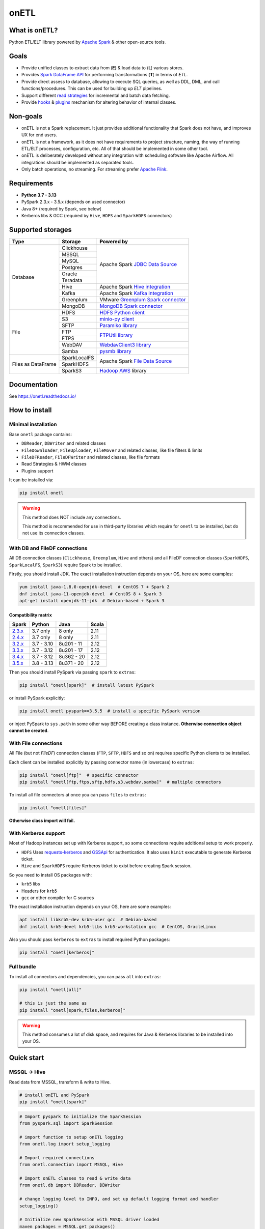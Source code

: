 .. _readme:

onETL
=====

|Repo Status| |PyPI Latest Release| |PyPI License| |PyPI Python Version| |PyPI Downloads|
|Documentation| |CI Status| |Test Coverage| |pre-commit.ci Status|

.. |Repo Status| image:: https://www.repostatus.org/badges/latest/active.svg
    :alt: Repo status - Active
    :target: https://github.com/MobileTeleSystems/onetl
.. |PyPI Latest Release| image:: https://img.shields.io/pypi/v/onetl
    :alt: PyPI - Latest Release
    :target: https://pypi.org/project/onetl/
.. |PyPI License| image:: https://img.shields.io/pypi/l/onetl.svg
    :alt: PyPI - License
    :target: https://github.com/MobileTeleSystems/onetl/blob/develop/LICENSE.txt
.. |PyPI Python Version| image:: https://img.shields.io/pypi/pyversions/onetl.svg
    :alt: PyPI - Python Version
    :target: https://pypi.org/project/onetl/
.. |PyPI Downloads| image:: https://img.shields.io/pypi/dm/onetl
    :alt: PyPI - Downloads
    :target: https://pypi.org/project/onetl/
.. |Documentation| image:: https://readthedocs.org/projects/onetl/badge/?version=stable
    :alt: Documentation - ReadTheDocs
    :target: https://onetl.readthedocs.io/
.. |CI Status| image:: https://github.com/MobileTeleSystems/onetl/workflows/Tests/badge.svg
    :alt: Github Actions - latest CI build status
    :target: https://github.com/MobileTeleSystems/onetl/actions
.. |Test Coverage| image:: https://codecov.io/gh/MobileTeleSystems/onetl/branch/develop/graph/badge.svg?token=RIO8URKNZJ
    :alt: Test coverage - percent
    :target: https://codecov.io/gh/MobileTeleSystems/onetl
.. |pre-commit.ci Status| image:: https://results.pre-commit.ci/badge/github/MobileTeleSystems/onetl/develop.svg
    :alt: pre-commit.ci - status
    :target: https://results.pre-commit.ci/latest/github/MobileTeleSystems/onetl/develop

|Logo|

.. |Logo| image:: docs/_static/logo_wide.svg
    :alt: onETL logo
    :target: https://github.com/MobileTeleSystems/onetl

What is onETL?
--------------

Python ETL/ELT library powered by `Apache Spark <https://spark.apache.org/>`_ & other open-source tools.

Goals
-----

* Provide unified classes to extract data from (**E**) & load data to (**L**) various stores.
* Provides `Spark DataFrame API <https://spark.apache.org/docs/latest/api/python/reference/pyspark.sql/api/pyspark.sql.DataFrame.html>`_ for performing transformations (**T**) in terms of *ETL*.
* Provide direct assess to database, allowing to execute SQL queries, as well as DDL, DML, and call functions/procedures. This can be used for building up *ELT* pipelines.
* Support different `read strategies <https://onetl.readthedocs.io/en/stable/strategy/index.html>`_ for incremental and batch data fetching.
* Provide `hooks <https://onetl.readthedocs.io/en/stable/hooks/index.html>`_ & `plugins <https://onetl.readthedocs.io/en/stable/plugins.html>`_ mechanism for altering behavior of internal classes.

Non-goals
---------

* onETL is not a Spark replacement. It just provides additional functionality that Spark does not have, and improves UX for end users.
* onETL is not a framework, as it does not have requirements to project structure, naming, the way of running ETL/ELT processes, configuration, etc. All of that should be implemented in some other tool.
* onETL is deliberately developed without any integration with scheduling software like Apache Airflow. All integrations should be implemented as separated tools.
* Only batch operations, no streaming. For streaming prefer `Apache Flink <https://flink.apache.org/>`_.

Requirements
------------

* **Python 3.7 - 3.13**
* PySpark 2.3.x - 3.5.x (depends on used connector)
* Java 8+ (required by Spark, see below)
* Kerberos libs & GCC (required by ``Hive``, ``HDFS`` and ``SparkHDFS`` connectors)

Supported storages
------------------

+--------------------+--------------+-------------------------------------------------------------------------------------------------------------------------+
| Type               | Storage      | Powered by                                                                                                              |
+====================+==============+=========================================================================================================================+
| Database           | Clickhouse   | Apache Spark `JDBC Data Source <https://spark.apache.org/docs/latest/sql-data-sources-jdbc.html>`_                      |
+                    +--------------+                                                                                                                         +
|                    | MSSQL        |                                                                                                                         |
+                    +--------------+                                                                                                                         +
|                    | MySQL        |                                                                                                                         |
+                    +--------------+                                                                                                                         +
|                    | Postgres     |                                                                                                                         |
+                    +--------------+                                                                                                                         +
|                    | Oracle       |                                                                                                                         |
+                    +--------------+                                                                                                                         +
|                    | Teradata     |                                                                                                                         |
+                    +--------------+-------------------------------------------------------------------------------------------------------------------------+
|                    | Hive         | Apache Spark `Hive integration <https://spark.apache.org/docs/latest/sql-data-sources-hive-tables.html>`_               |
+                    +--------------+-------------------------------------------------------------------------------------------------------------------------+
|                    | Kafka        | Apache Spark `Kafka integration <https://spark.apache.org/docs/latest/structured-streaming-kafka-integration.html>`_    |
+                    +--------------+-------------------------------------------------------------------------------------------------------------------------+
|                    | Greenplum    | VMware `Greenplum Spark connector <https://docs.vmware.com/en/VMware-Greenplum-Connector-for-Apache-Spark/index.html>`_ |
+                    +--------------+-------------------------------------------------------------------------------------------------------------------------+
|                    | MongoDB      | `MongoDB Spark connector <https://www.mongodb.com/docs/spark-connector/current>`_                                       |
+--------------------+--------------+-------------------------------------------------------------------------------------------------------------------------+
| File               | HDFS         | `HDFS Python client <https://pypi.org/project/hdfs/>`_                                                                  |
+                    +--------------+-------------------------------------------------------------------------------------------------------------------------+
|                    | S3           | `minio-py client <https://pypi.org/project/minio/>`_                                                                    |
+                    +--------------+-------------------------------------------------------------------------------------------------------------------------+
|                    | SFTP         | `Paramiko library <https://pypi.org/project/paramiko/>`_                                                                |
+                    +--------------+-------------------------------------------------------------------------------------------------------------------------+
|                    | FTP          | `FTPUtil library <https://pypi.org/project/ftputil/>`_                                                                  |
+                    +--------------+                                                                                                                         +
|                    | FTPS         |                                                                                                                         |
+                    +--------------+-------------------------------------------------------------------------------------------------------------------------+
|                    | WebDAV       | `WebdavClient3 library <https://pypi.org/project/webdavclient3/>`_                                                      |
+                    +--------------+-------------------------------------------------------------------------------------------------------------------------+
|                    | Samba        | `pysmb library <https://pypi.org/project/pysmb/>`_                                                                      |
+--------------------+--------------+-------------------------------------------------------------------------------------------------------------------------+
| Files as DataFrame | SparkLocalFS | Apache Spark `File Data Source <https://spark.apache.org/docs/latest/sql-data-sources-generic-options.html>`_           |
|                    +--------------+                                                                                                                         +
|                    | SparkHDFS    |                                                                                                                         |
|                    +--------------+-------------------------------------------------------------------------------------------------------------------------+
|                    | SparkS3      | `Hadoop AWS <https://hadoop.apache.org/docs/current3/hadoop-aws/tools/hadoop-aws/index.html>`_ library                  |
+--------------------+--------------+-------------------------------------------------------------------------------------------------------------------------+

.. documentation

Documentation
-------------

See https://onetl.readthedocs.io/

How to install
---------------

.. _install:

Minimal installation
~~~~~~~~~~~~~~~~~~~~

.. _minimal-install:

Base ``onetl`` package contains:

* ``DBReader``, ``DBWriter`` and related classes
* ``FileDownloader``, ``FileUploader``, ``FileMover`` and related classes, like file filters & limits
* ``FileDFReader``, ``FileDFWriter`` and related classes, like file formats
* Read Strategies & HWM classes
* Plugins support

It can be installed via:

.. code:: bash

    pip install onetl

.. warning::

    This method does NOT include any connections.

    This method is recommended for use in third-party libraries which require for ``onetl`` to be installed,
    but do not use its connection classes.

With DB and FileDF connections
~~~~~~~~~~~~~~~~~~~~~~~~~~~~~~~

.. _spark-install:

All DB connection classes (``Clickhouse``, ``Greenplum``, ``Hive`` and others)
and all FileDF connection classes (``SparkHDFS``, ``SparkLocalFS``, ``SparkS3``)
require Spark to be installed.

.. _java-install:

Firstly, you should install JDK. The exact installation instruction depends on your OS, here are some examples:

.. code:: bash

    yum install java-1.8.0-openjdk-devel  # CentOS 7 + Spark 2
    dnf install java-11-openjdk-devel  # CentOS 8 + Spark 3
    apt-get install openjdk-11-jdk  # Debian-based + Spark 3

.. _spark-compatibility-matrix:

Compatibility matrix
^^^^^^^^^^^^^^^^^^^^

+--------------------------------------------------------------+-------------+-------------+-------+
| Spark                                                        | Python      | Java        | Scala |
+==============================================================+=============+=============+=======+
| `2.3.x <https://spark.apache.org/docs/2.3.1/#downloading>`_  | 3.7 only    | 8 only      | 2.11  |
+--------------------------------------------------------------+-------------+-------------+-------+
| `2.4.x <https://spark.apache.org/docs/2.4.8/#downloading>`_  | 3.7 only    | 8 only      | 2.11  |
+--------------------------------------------------------------+-------------+-------------+-------+
| `3.2.x <https://spark.apache.org/docs/3.2.4/#downloading>`_  | 3.7 - 3.10  | 8u201 - 11  | 2.12  |
+--------------------------------------------------------------+-------------+-------------+-------+
| `3.3.x <https://spark.apache.org/docs/3.3.4/#downloading>`_  | 3.7 - 3.12  | 8u201 - 17  | 2.12  |
+--------------------------------------------------------------+-------------+-------------+-------+
| `3.4.x <https://spark.apache.org/docs/3.4.4/#downloading>`_  | 3.7 - 3.12  | 8u362 - 20  | 2.12  |
+--------------------------------------------------------------+-------------+-------------+-------+
| `3.5.x <https://spark.apache.org/docs/3.5.5/#downloading>`_  | 3.8 - 3.13  | 8u371 - 20  | 2.12  |
+--------------------------------------------------------------+-------------+-------------+-------+

.. _pyspark-install:

Then you should install PySpark via passing ``spark`` to ``extras``:

.. code:: bash

    pip install "onetl[spark]"  # install latest PySpark

or install PySpark explicitly:

.. code:: bash

    pip install onetl pyspark==3.5.5  # install a specific PySpark version

or inject PySpark to ``sys.path`` in some other way BEFORE creating a class instance.
**Otherwise connection object cannot be created.**

With File connections
~~~~~~~~~~~~~~~~~~~~~

.. _files-install:

All File (but not *FileDF*) connection classes (``FTP``,  ``SFTP``, ``HDFS`` and so on) requires specific Python clients to be installed.

Each client can be installed explicitly by passing connector name (in lowercase) to ``extras``:

.. code:: bash

    pip install "onetl[ftp]"  # specific connector
    pip install "onetl[ftp,ftps,sftp,hdfs,s3,webdav,samba]"  # multiple connectors

To install all file connectors at once you can pass ``files`` to ``extras``:

.. code:: bash

    pip install "onetl[files]"

**Otherwise class import will fail.**

With Kerberos support
~~~~~~~~~~~~~~~~~~~~~

.. _kerberos-install:

Most of Hadoop instances set up with Kerberos support,
so some connections require additional setup to work properly.

* ``HDFS``
  Uses `requests-kerberos <https://pypi.org/project/requests-kerberos/>`_ and
  `GSSApi <https://pypi.org/project/gssapi/>`_ for authentication.
  It also uses ``kinit`` executable to generate Kerberos ticket.

* ``Hive`` and ``SparkHDFS``
  require Kerberos ticket to exist before creating Spark session.

So you need to install OS packages with:

* ``krb5`` libs
* Headers for ``krb5``
* ``gcc`` or other compiler for C sources

The exact installation instruction depends on your OS, here are some examples:

.. code:: bash

    apt install libkrb5-dev krb5-user gcc  # Debian-based
    dnf install krb5-devel krb5-libs krb5-workstation gcc  # CentOS, OracleLinux

Also you should pass ``kerberos`` to ``extras`` to install required Python packages:

.. code:: bash

    pip install "onetl[kerberos]"

Full bundle
~~~~~~~~~~~

.. _full-bundle:

To install all connectors and dependencies, you can pass ``all`` into ``extras``:

.. code:: bash

    pip install "onetl[all]"

    # this is just the same as
    pip install "onetl[spark,files,kerberos]"

.. warning::

    This method consumes a lot of disk space, and requires for Java & Kerberos libraries to be installed into your OS.

.. _quick-start:

Quick start
------------

MSSQL → Hive
~~~~~~~~~~~~

Read data from MSSQL, transform & write to Hive.

.. code:: bash

    # install onETL and PySpark
    pip install "onetl[spark]"

.. code:: python

    # Import pyspark to initialize the SparkSession
    from pyspark.sql import SparkSession

    # import function to setup onETL logging
    from onetl.log import setup_logging

    # Import required connections
    from onetl.connection import MSSQL, Hive

    # Import onETL classes to read & write data
    from onetl.db import DBReader, DBWriter

    # change logging level to INFO, and set up default logging format and handler
    setup_logging()

    # Initialize new SparkSession with MSSQL driver loaded
    maven_packages = MSSQL.get_packages()
    spark = (
        SparkSession.builder.appName("spark_app_onetl_demo")
        .config("spark.jars.packages", ",".join(maven_packages))
        .enableHiveSupport()  # for Hive
        .getOrCreate()
    )

    # Initialize MSSQL connection and check if database is accessible
    mssql = MSSQL(
        host="mssqldb.demo.com",
        user="onetl",
        password="onetl",
        database="Telecom",
        spark=spark,
        # These options are passed to MSSQL JDBC Driver:
        extra={"applicationIntent": "ReadOnly"},
    ).check()

    # >>> INFO:|MSSQL| Connection is available

    # Initialize DBReader
    reader = DBReader(
        connection=mssql,
        source="dbo.demo_table",
        columns=["on", "etl"],
        # Set some MSSQL read options:
        options=MSSQL.ReadOptions(fetchsize=10000),
    )

    # checks that there is data in the table, otherwise raises exception
    reader.raise_if_no_data()

    # Read data to DataFrame
    df = reader.run()
    df.printSchema()
    # root
    #  |-- id: integer (nullable = true)
    #  |-- phone_number: string (nullable = true)
    #  |-- region: string (nullable = true)
    #  |-- birth_date: date (nullable = true)
    #  |-- registered_at: timestamp (nullable = true)
    #  |-- account_balance: double (nullable = true)

    # Apply any PySpark transformations
    from pyspark.sql.functions import lit

    df_to_write = df.withColumn("engine", lit("onetl"))
    df_to_write.printSchema()
    # root
    #  |-- id: integer (nullable = true)
    #  |-- phone_number: string (nullable = true)
    #  |-- region: string (nullable = true)
    #  |-- birth_date: date (nullable = true)
    #  |-- registered_at: timestamp (nullable = true)
    #  |-- account_balance: double (nullable = true)
    #  |-- engine: string (nullable = false)

    # Initialize Hive connection
    hive = Hive(cluster="rnd-dwh", spark=spark)

    # Initialize DBWriter
    db_writer = DBWriter(
        connection=hive,
        target="dl_sb.demo_table",
        # Set some Hive write options:
        options=Hive.WriteOptions(if_exists="replace_entire_table"),
    )

    # Write data from DataFrame to Hive
    db_writer.run(df_to_write)

    # Success!

SFTP → HDFS
~~~~~~~~~~~

Download files from SFTP & upload them to HDFS.

.. code:: bash

    # install onETL with SFTP and HDFS clients, and Kerberos support
    pip install "onetl[hdfs,sftp,kerberos]"

.. code:: python

    # import function to setup onETL logging
    from onetl.log import setup_logging

    # Import required connections
    from onetl.connection import SFTP, HDFS

    # Import onETL classes to download & upload files
    from onetl.file import FileDownloader, FileUploader

    # import filter & limit classes
    from onetl.file.filter import Glob, ExcludeDir
    from onetl.file.limit import MaxFilesCount

    # change logging level to INFO, and set up default logging format and handler
    setup_logging()

    # Initialize SFTP connection and check it
    sftp = SFTP(
        host="sftp.test.com",
        user="someuser",
        password="somepassword",
    ).check()

    # >>> INFO:|SFTP| Connection is available

    # Initialize downloader
    file_downloader = FileDownloader(
        connection=sftp,
        source_path="/remote/tests/Report",  # path on SFTP
        local_path="/local/onetl/Report",  # local fs path
        filters=[
            # download only files matching the glob
            Glob("*.csv"),
            # exclude files from this directory
            ExcludeDir("/remote/tests/Report/exclude_dir/"),
        ],
        limits=[
            # download max 1000 files per run
            MaxFilesCount(1000),
        ],
        options=FileDownloader.Options(
            # delete files from SFTP after successful download
            delete_source=True,
            # mark file as failed if it already exist in local_path
            if_exists="error",
        ),
    )

    # Download files to local filesystem
    download_result = downloader.run()

    # Method run returns a DownloadResult object,
    # which contains collection of downloaded files, divided to 4 categories
    download_result

    #  DownloadResult(
    #      successful=[
    #          LocalPath('/local/onetl/Report/file_1.json'),
    #          LocalPath('/local/onetl/Report/file_2.json'),
    #      ],
    #      failed=[FailedRemoteFile('/remote/onetl/Report/file_3.json')],
    #      ignored=[RemoteFile('/remote/onetl/Report/file_4.json')],
    #      missing=[],
    #  )

    # Raise exception if there are failed files, or there were no files in the remote filesystem
    download_result.raise_if_failed() or download_result.raise_if_empty()

    # Do any kind of magic with files: rename files, remove header for csv files, ...
    renamed_files = my_rename_function(download_result.success)

    # function removed "_" from file names
    # [
    #    LocalPath('/home/onetl/Report/file1.json'),
    #    LocalPath('/home/onetl/Report/file2.json'),
    # ]

    # Initialize HDFS connection
    hdfs = HDFS(
        host="my.name.node",
        user="someuser",
        password="somepassword",  # or keytab
    )

    # Initialize uploader
    file_uploader = FileUploader(
        connection=hdfs,
        target_path="/user/onetl/Report/",  # hdfs path
    )

    # Upload files from local fs to HDFS
    upload_result = file_uploader.run(renamed_files)

    # Method run returns a UploadResult object,
    # which contains collection of uploaded files, divided to 4 categories
    upload_result

    #  UploadResult(
    #      successful=[RemoteFile('/user/onetl/Report/file1.json')],
    #      failed=[FailedLocalFile('/local/onetl/Report/file2.json')],
    #      ignored=[],
    #      missing=[],
    #  )

    # Raise exception if there are failed files, or there were no files in the local filesystem, or some input file is missing
    upload_result.raise_if_failed() or upload_result.raise_if_empty() or upload_result.raise_if_missing()

    # Success!


S3 → Postgres
~~~~~~~~~~~~~~~~

Read files directly from S3 path, convert them to dataframe, transform it and then write to a database.

.. code:: bash

    # install onETL and PySpark
    pip install "onetl[spark]"

.. code:: python

    # Import pyspark to initialize the SparkSession
    from pyspark.sql import SparkSession

    # import function to setup onETL logging
    from onetl.log import setup_logging

    # Import required connections
    from onetl.connection import Postgres, SparkS3

    # Import onETL classes to read files
    from onetl.file import FileDFReader
    from onetl.file.format import CSV

    # Import onETL classes to write data
    from onetl.db import DBWriter

    # change logging level to INFO, and set up default logging format and handler
    setup_logging()

    # Initialize new SparkSession with Hadoop AWS libraries and Postgres driver loaded
    maven_packages = SparkS3.get_packages(spark_version="3.5.5") + Postgres.get_packages()
    exclude_packages = SparkS3.get_exclude_packages()
    spark = (
        SparkSession.builder.appName("spark_app_onetl_demo")
        .config("spark.jars.packages", ",".join(maven_packages))
        .config("spark.jars.excludes", ",".join(exclude_packages))
        .getOrCreate()
    )

    # Initialize S3 connection and check it
    spark_s3 = SparkS3(
        host="s3.test.com",
        protocol="https",
        bucket="my-bucket",
        access_key="somekey",
        secret_key="somesecret",
        # Access bucket as s3.test.com/my-bucket
        extra={"path.style.access": True},
        spark=spark,
    ).check()

    # >>> INFO:|SparkS3| Connection is available

    # Describe file format and parsing options
    csv = CSV(
        delimiter=";",
        header=True,
        encoding="utf-8",
    )

    # Describe DataFrame schema of files
    from pyspark.sql.types import (
        DateType,
        DoubleType,
        IntegerType,
        StringType,
        StructField,
        StructType,
        TimestampType,
    )

    df_schema = StructType(
        [
            StructField("id", IntegerType()),
            StructField("phone_number", StringType()),
            StructField("region", StringType()),
            StructField("birth_date", DateType()),
            StructField("registered_at", TimestampType()),
            StructField("account_balance", DoubleType()),
        ],
    )

    # Initialize file df reader
    reader = FileDFReader(
        connection=spark_s3,
        source_path="/remote/tests/Report",  # path on S3 there *.csv files are located
        format=csv,  # file format with specific parsing options
        df_schema=df_schema,  # columns & types
    )

    # Read files directly from S3 as Spark DataFrame
    df = reader.run()

    # Check that DataFrame schema is same as expected
    df.printSchema()
    # root
    #  |-- id: integer (nullable = true)
    #  |-- phone_number: string (nullable = true)
    #  |-- region: string (nullable = true)
    #  |-- birth_date: date (nullable = true)
    #  |-- registered_at: timestamp (nullable = true)
    #  |-- account_balance: double (nullable = true)

    # Apply any PySpark transformations
    from pyspark.sql.functions import lit

    df_to_write = df.withColumn("engine", lit("onetl"))
    df_to_write.printSchema()
    # root
    #  |-- id: integer (nullable = true)
    #  |-- phone_number: string (nullable = true)
    #  |-- region: string (nullable = true)
    #  |-- birth_date: date (nullable = true)
    #  |-- registered_at: timestamp (nullable = true)
    #  |-- account_balance: double (nullable = true)
    #  |-- engine: string (nullable = false)

    # Initialize Postgres connection
    postgres = Postgres(
        host="192.169.11.23",
        user="onetl",
        password="somepassword",
        database="mydb",
        spark=spark,
    )

    # Initialize DBWriter
    db_writer = DBWriter(
        connection=postgres,
        # write to specific table
        target="public.my_table",
        # with some writing options
        options=Postgres.WriteOptions(if_exists="append"),
    )

    # Write DataFrame to Postgres table
    db_writer.run(df_to_write)

    # Success!
